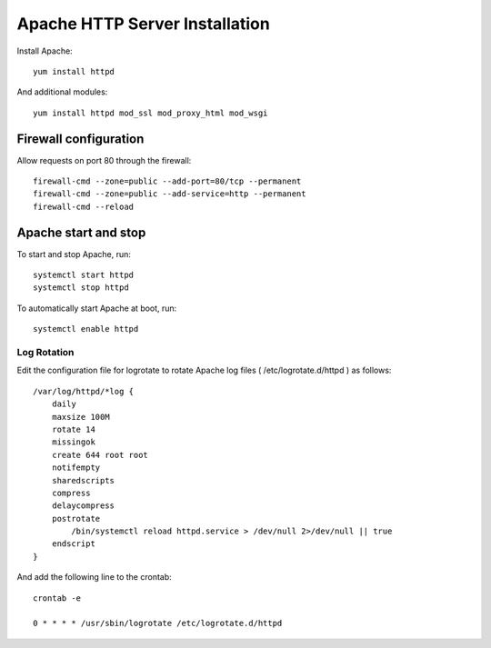 
===============================
Apache HTTP Server Installation
===============================


Install Apache::

    yum install httpd

And additional modules::

    yum install httpd mod_ssl mod_proxy_html mod_wsgi

Firewall configuration
----------------------

Allow requests on port 80 through the firewall::

    firewall-cmd --zone=public --add-port=80/tcp --permanent
    firewall-cmd --zone=public --add-service=http --permanent
    firewall-cmd --reload

Apache start and stop
---------------------

To start and stop Apache, run::

    systemctl start httpd
    systemctl stop httpd

To automatically start Apache at boot, run::

    systemctl enable httpd

Log Rotation
''''''''''''

Edit the configuration file for logrotate to rotate Apache log files
( /etc/logrotate.d/httpd ) as follows::

    /var/log/httpd/*log {
        daily
        maxsize 100M
        rotate 14
        missingok
        create 644 root root
        notifempty
        sharedscripts
        compress
        delaycompress
        postrotate
            /bin/systemctl reload httpd.service > /dev/null 2>/dev/null || true
        endscript
    }

And add the following line to the crontab::

    crontab -e
    
    0 * * * * /usr/sbin/logrotate /etc/logrotate.d/httpd
    